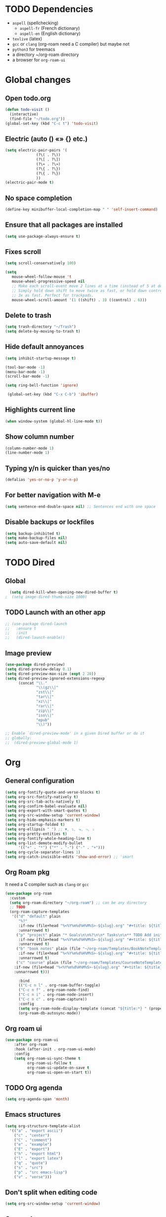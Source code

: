 
* TODO Dependencies
+ =aspell= (spellchecking)
  * =aspell-fr= (French dictionary)
  * =aspell-en= (English dictionary)
+ =texlive= (latex)
+ =gcc= or =clang= (org-roam need a C compiler) but maybe not
+ ~python3~ for treemacs
+ a directory ~/org-roam directory
+ a browser for ~org-roam-ui~

* Global changes
** Open todo.org
#+begin_src emacs-lisp
    (defun todo-visit ()
      (interactive)
      (find-file "~/todo.org"))
    (global-set-key (kbd "C-c t") 'todo-visit)
#+end_src
** Electric (auto () «» {} etc.)
#+begin_src emacs-lisp
  (setq electric-pair-pairs '(
  			    (?\( . ?\))
  			    (?\[ . ?\])
  			    (?\« . ?\»)
  			    (?\{ . ?\})
  			    (?\{ . ?\})
  			    ))
  (electric-pair-mode t)
#+end_src
** No space completion
#+begin_src emacs-lisp
  (define-key minibuffer-local-completion-map " " 'self-insert-command)
#+end_src
** Ensure that all packages are installed
#+begin_src emacs-lisp
  (setq use-package-always-ensure t)
#+end_src
** Fixes scroll
#+begin_src emacs-lisp
     (setq scroll-conservatively 100)

     (setq
        mouse-wheel-follow-mouse 't
        mouse-wheel-progressive-speed nil
        ;; Make each scroll-event move 2 lines at a time (instead of 5 at default).
        ;; Simply hold down shift to move twice as fast, or hold down control to move
        ;; 3x as fast. Perfect for trackpads.
        mouse-wheel-scroll-amount '(1 ((shift) . 3) ((control) . 6)))
#+end_src
** Delete to trash
#+begin_src emacs-lisp
  (setq trash-directory "~/Trash")
  (setq delete-by-moving-to-trash t)
#+end_src
** Hide default annoyances
#+begin_src emacs-lisp
  (setq inhibit-startup-message t)

  (tool-bar-mode -1)
  (menu-bar-mode -1)
  (scroll-bar-mode -1)

  (setq ring-bell-function 'ignore)

   (global-set-key (kbd "C-x C-b") 'ibuffer)
#+end_src
** Highlights current line
#+begin_src emacs-lisp
  (when window-system (global-hl-line-mode t))
#+end_src
** Show column number
#+begin_src emacs-lisp
  (column-number-mode 1)
  (line-number-mode 1)
#+end_src
** Typing y/n is quicker than yes/no
#+begin_src emacs-lisp
  (defalias 'yes-or-no-p 'y-or-n-p)
#+end_src
** For better navigation with M-e
#+begin_src emacs-lisp
  (setq sentence-end-double-space nil) ;; Sentences end with one space
#+end_src
** Disable backups or lockfiles
#+begin_src emacs-lisp
  (setq backup-inhibited t)
  (setq make-backup-files nil)
  (setq auto-save-default nil)
#+end_src

* TODO Dired
** Global
#+begin_src emacs-lisp
  (setq dired-kill-when-opening-new-dired-buffer t)
;  (setq image-dired-thumb-size 1000)
#+end_src
** TODO Launch with an other app
#+begin_src emacs-lisp
  ;; (use-package dired-launch
  ;;   :ensure t
  ;;   :init
  ;;   (dired-launch-enable))
#+end_src
** Image preview
#+begin_src emacs-lisp
  (use-package dired-preview)
  (setq dired-preview-delay 0.1)
  (setq dired-preview-max-size (expt 2 20))
  (setq dired-preview-ignored-extensions-regexp
        (concat "\\."
                "\\(gz\\|"
                "zst\\|"
                "tar\\|"
                "xz\\|"
                "rar\\|"
                "zip\\|"
                "iso\\|"
                "epub"
                "\\)"))

  ;; Enable `dired-preview-mode' in a given Dired buffer or do it
  ;; globally:
  ;;  (dired-preview-global-mode 1)
#+end_src

* Org
** General configuration
#+begin_src emacs-lisp
  (setq org-fontify-quote-and-verse-blocks t)
  (setq org-src-fontify-natively t)
  (setq org-src-tab-acts-natively t)
  (setq org-confirm-babel-evaluate nil)
  (setq org-export-with-smart-quotes t)
  (setq org-src-window-setup 'current-window)
  (setq org-hide-emphasis-markers t)
  (setq org-startup-folded t)
  (setq org-ellipsis " ") ;; ▼, ↴, ⬎, ⤷, ⤵
  (setq org-pretty-entities t)
  (setq org-fontify-whole-heading-line t)
  (setq org-list-demote-modify-bullet
        '(("+" . "*") ("*" . "-") ("-" . "+")))
  (setq org-cycle-separator-lines 1)
  (setq org-catch-invisible-edits 'show-and-error) ;; 'smart
#+end_src
** Org Roam pkg
It need a C compiler such as =clang= or =gcc=
#+begin_src emacs-lisp
   (use-package org-roam
     :custom
     (setq org-roam-directory "~/org-roam") ;; can be any directory
     ;; TODO
     (org-roam-capture-templates
      '(("d" "default" plain
         "%?"
         :if-new (file+head "%<%Y%m%d%H%M%S>-${slug}.org" "#+title: ${title}\n")
         :unnarrowed t)
        ("p" "project" plain "* Goals\n\n%?\n\n* Tasks\n\n** TODO Add initial tasks\n\n* Dates\n\n"
         :if-new (file+head "%<%Y%m%d%H%M%S>-${slug}.org" "#+title: ${title}\n#+filetags: Project")
         :unnarrowed t)
        ("b" "book notes" plain (file "~/org-roam/Templates/BookNoteTemplate.org")
         :if-new (file+head "%<%Y%m%d%H%M%S>-${slug}.org" "#+title: ${title}\n")
         :unnarrowed t)
        ("c" "course" plain (file "~/org-roam/Templates/CourseNoteTemplate.org")
       :if-new (file+head "%<%Y%m%d%H%M%S>-${slug}.org" "#+title: ${title}\n")
       :unnarrowed t)))

         :bind
         (("C-c n l" . org-roam-buffer-toggle)
         ("C-c n f" . org-roam-node-find)
         ("C-c n i" . org-roam-node-insert)
         ("C-c n c" . org-roam-capture))
         :config
         (setq org-roam-node-display-template (concat "${title:*} " (propertize "${tags:10}" 'face 'org-tag)))
         (org-roam-db-autosync-mode))
#+end_src
** Org roam ui
#+begin_src emacs-lisp
    (use-package org-roam-ui
        :after org-roam
        :hook (after-init . org-roam-ui-mode)
        :config
        (setq org-roam-ui-sync-theme t
              org-roam-ui-follow t
              org-roam-ui-update-on-save t
              org-roam-ui-open-on-start t))
#+end_src
** TODO Org agenda
#+begin_src emacs-lisp
  (setq org-agenda-span 'month)
#+end_src
** Emacs structures
#+begin_src emacs-lisp
  (setq org-structure-template-alist
    '(("a" . "export ascii")
      ("c" . "center")
      ("C" . "comment")
      ("e" . "example")
      ("E" . "export")
      ("h" . "export html")
      ("l" . "export latex")
      ("q" . "quote")
      ("s" . "src")
      ("p" . "src emacs-lisp")
      ("v" . "verse")))
#+end_src
** Don't split when editing code
#+begin_src emacs-lisp
  (setq org-src-window-setup 'current-window)
#+end_src
** Org modern
#+begin_src emacs-lisp
  (use-package org-modern)
  (global-org-modern-mode)
#+end_src
** Images display
#+begin_src emacs-lisp
  (setq org-image-actual-width 300)
  (setq org-startup-with-inline-images t)
  #+end_src
** Better reading
#+begin_src emacs-lisp
  (add-hook 'org-mode-hook #'org-indent-mode)
#+end_src
** TODO Org presentation
#+begin_src emacs-lisp
  (use-package org-present)
#+end_src 
** TODO Org contact
#+begin_src emacs-lisp
;;  (use-package org-contacts)
#+end_src

* Convenient functions
** Kill world
#+begin_src emacs-lisp
  (defun kill-whole-world ()
    (interactive)
    (backward-word)
    (kill-word 1))
  (global-set-key (kbd "C-c w") 'kill-whole-world)
#+end_src
** Copy line (with avy would be better?)
#+begin_src emacs-lisp
  (defun copy-whole-line ()
    (interactive)
    (save-excursion
      (kill-new
       (buffer-substring
	(point-at-bol)
	(point-at-eol)))))
  (global-set-key (kbd "C-c l") 'copy-whole-line)

#+end_src
** Emacs Config edit/reload
*** Edit
#+begin_src emacs-lisp
  (defun emacs-config-visit ()
    (interactive)
    (find-file "~/.emacs.d/config.org"))
  (global-set-key (kbd "C-c e") 'emacs-config-visit)
#+end_src
*** Reload
#+begin_src emacs-lisp
  (defun emacs-config-reload ()
    (interactive)
    (org-babel-load-file (expand-file-name "~/.emacs.d/config.org")))
  (global-set-key (kbd "C-c r") 'emacs-config-reload)
#+end_src
** Window splitting function
*** Choose windows fast
#+begin_src emacs-lisp
  (defun split-and-follow-horinzontally ()
    (interactive)
    (split-window-below)
    (balance-windows)
    (other-window 1))
  (global-set-key (kbd "C-x 2") 'split-and-follow-horinzontally)

  (defun split-and-follow-vertically ()
    (interactive)
    (split-window-right)
    (balance-windows)
    (other-window 1))
  (global-set-key (kbd "C-x 3") 'split-and-follow-vertically)
#+end_src
** Buffers
*** TODO Maximize buffer
#+begin_src emacs-lisp

#+end_src
*** Kill 
*** the current buffer
#+begin_src emacs-lisp
  (defun kill-current-buffer ()
    (interactive)
    (kill-buffer (current-buffer)))
  (global-set-key (kbd "C-x k") 'kill-current-buffer)
#+end_src
*** Kill all buffers
#+begin_src emacs-lisp
  (defun kill-all-buffers ()
    (interactive)
    (mapc 'kill-buffer (buffer-list)))
  (global-set-key (kbd "C-M-k") 'kill-all-buffers)
#+end_src

* TODO Music in emacs

** listen
#+begin_src emacs-lisp
;;  (use-package listen)
#+end_src

** EMMS
#+begin_src emacs-lisp
  (use-package emms)
  (emms-all)
  (setq emms-player-list '(emms-player-mpd)
        emms-info-functions '(emms-info-native))
  
#+end_src

* Nixos
** Hilighting in nix
#+begin_src emacs-lisp
  (use-package nix-mode
    :mode "\\.nix\\'")
#+end_src
** Edit configuration.nix
#+begin_src emacs-lisp
  (defun nixos-config-visit ()
    (interactive)
    (find-file "~/.nixos/hosts/default/configuration.nix"))
  (global-set-key (kbd "C-c x") 'nixos-config-visit)
#+end_src

* Other packages
** TODO empv
#+begin_src emacs-lisp
;;  (use-package empv)

#+end_src
** TODO Darkroom
#+begin_src emacs-lisp
      (use-package darkroom)
#+end_src
** TODO Elfeed
#+begin_src emacs-lisp
  (use-package elfeed)

  ;; (setq elfeed-feeds										 
  ;;       '(("https://www.youtube.com/feeds/videos.xml?channel_id=UChV2oq_a-UZfJF-UiW0u-DQ" ytb)) 
#+end_src
** Async
#+begin_src emacs-lisp
  (use-package async
  :ensure t
  :init (dired-async-mode 1))
#+end_src
** Elcord (for discord)
#+begin_src emacs-lisp
  (use-package elcord)
  (setq elcord-display-buffer-details nil)
;;  (elcord-mode)
#+end_src
** TODO Treemacs
#+begin_src emacs-lisp
  (use-package treemacs
    :ensure t
    :defer t
    :config
    (progn
      (setq
       treemacs-width               25))
    :bind
    (:map global-map
          ("C-x t t"   . treemacs)
  	))
  (use-package treemacs-icons-dired
  :hook (dired-mode . treemacs-icons-dired-enable-once))
  (treemacs-start-on-boot)
#+end_src
** Spell check
Enable Flyspell (spellchecking) in these modes. Requires ~aspell~ to be installed with =aspell-en= and =aspell-fr= dictionaries
#+BEGIN_SRC emacs-lisp 
  (use-package flyspell
   :defer t
   :config
;   (setq ispell-program-name "aspell")
   (add-to-list 'ispell-skip-region-alist '("~" "~"))
   (add-to-list 'ispell-skip-region-alist '("=" "="))
   (add-to-list 'ispell-skip-region-alist '("^#\\+BEGIN_SRC" . "^#\\+END_SRC"))
   (add-to-list 'ispell-skip-region-alist '("^#\\+BEGIN_EXPORT" . "^#\\+END_EXPORT"))
   (add-to-list 'ispell-skip-region-alist '("^#\\+BEGIN_EXPORT" . "^#\\+END_EXPORT"))
   (add-to-list 'ispell-skip-region-alist '(":\\(PROPERTIES\\|LOGBOOK\\):" . ":END:"))

   (dolist (mode '(
                   org-mode-hook
                   mu4e-compose-mode-hook))
     (add-hook mode (lambda () (flyspell-mode 1))))

   (setq flyspell-issue-welcome-flag nil
         flyspell-issue-message-flag nil)

   (global-set-key
    [f5]
    (lambda ()
      (interactive)
      (ispell-change-dictionary "francais"))) 
   (global-set-key
    [f6]
    (lambda ()
      (interactive)
      (ispell-change-dictionary "english")))

   :custom ;; Switches correct word from middle click to right click
   (general-define-key :keymaps 'flyspell-mouse-map
                       "<mouse-3>" #'ispell-word
                       "<mouse-2>" nil))
      #+END_SRC
** Auto completion
#+begin_src emacs-lisp
  (use-package company
    :init
    (add-hook 'after-init-hook 'global-company-mode))
#+end_src
** Avy
*** To navigate fast
#+begin_src emacs-lisp
  (use-package avy
    :bind
    ("M-s" . avy-goto-char))
  (setq avy-keys '(?a ?u ?i ?e ?t ?s ?r ?n ?v ?o ?p ?d))
#+end_src
** TODO Multiples cursors
https://github.com/magnars/multiple-cursors.el
#+begin_src emacs-lisp
    (use-package multiple-cursors
      :bind
  ;   (global-set-key (kbd "C-S-c C-S-c") 'mc/edit-lines)
      )
  
#+end_src
** Dashboard

#+begin_src emacs-lisp
  (use-package dashboard
    :config
    (dashboard-setup-startup-hook)
    :custom
    (dashboard-startup-banner )
    (dashboard-banner-logo-title nil)
    (dashboard-startup-banner "~/.emacs.d/eva.gif") ;; todo
    (dashboard-icon-type 'nerd-icons)
    (dashboard-set-heading-icons t)
    (dashboard-center-content t)
    (dashboard-set-file-icons t)
    (dashboard-display-icons-p t)
    (dashboard-items '(
                       (recents . 10)))
    ;; (setq initial-buffer-choice (lambda () (get-buffer-create dashboard-buffer-name))) ; if running emacsclient -c (as a deamon)

    )
    #+end_src
** Dmenu
*** launch app in emacs
#+begin_src emacs-lisp
  (use-package dmenu
    :bind
    ("s-l" . 'dmenu))
#+end_src
** Hungry delete | disabled
*** Delete a big white space region 
#+begin_src emacs-lisp
;  (use-package hungry-delete
;    :config (global-hungry-delete-mode))
    #+end_src
** Ivy
#+begin_src emacs-lisp
	(use-package ivy
	  :config
	(ivy-mode 1))

	(use-package ivy-rich
	    :after ivy
	    :config
	    (ivy-rich-mode 1))

	(use-package counsel
	:after ivy
	:config (counsel-mode))

      (use-package swiper
	:bind
	("C-s". 'swiper))

	(use-package all-the-icons-ivy-rich
	  :config
	  (setcdr (assq t ivy-format-functions-alist) #'ivy-format-function-line)
	  (all-the-icons-ivy-rich-mode))
#+end_src
** Pretty symbols 
*** Replace text with symbols
#+begin_src emacs-lisp
  (add-hook 'prog-mode-hook
  (lambda ()
   (setq prettify-symbols-alist
      '(("lambda" . ?λ)
	("->"     . ?→)
	("map"    . ?↦)
	("sqrt"   . ?√) 
	("..."    . ?…))))
   (prettify-symbols-mode 1))
#+end_src
** Modeline
*** General
#+begin_src emacs-lisp
  (size-indication-mode 0)
  (setq display-time-default-load-average nil)
#+end_src
*** Doomline
#+begin_src emacs-lisp
  (use-package doom-modeline
  :init (doom-modeline-mode 1)
  :config
  (setq doom-modeline-enable-word-count t))
#+end_src
*** Nyan Mode
#+begin_src emacs-lisp
      (use-package nyan-mode
	:config
	(nyan-start-animation)
	(nyan-mode))
#+end_src
*** Clock
#+begin_src emacs-lisp
  (setq display-time-24hr-format t)
  (display-time-mode 1)
#+end_src
*** Battery
#+begin_src emacs-lisp
  (display-battery-mode t)
#+end_src
** TODO kill ring
#+begin_src emacs-lisp
  ;; (setq kill-ring-max 100)
  ;; (use-package popup-kill-ring
  ;; :ensure t
  ;; :bind ("M-y" . popup-kill-ring))
#+end_src
** Saveplace
#+begin_src emacs-lisp
    (use-package saveplace
      :init (setq save-place-limit 100)
      :config (save-place-mode))
#+end_src
** Rainbow
*** Background hex color
#+begin_src emacs-lisp 
  (use-package rainbow-mode)
  (rainbow-mode 1)
#+end_src
*** Nice delimiter for ((()))
#+begin_src emacs-lisp
  (use-package rainbow-delimiters)
  (rainbow-delimiters-mode 1)
#+end_src
** Sudoedit
#+begin_src emacs-lisp
  (use-package sudo-edit
    :bind ("s-e" . sudo-edit))
#+end_src
** Switch window
#+begin_src emacs-lisp
  (use-package switch-window
    :config
    (setq switch-window-input-style 'minibuffer)
    (setq switch-window-increase 4)
    (setq switch-window-threshold 2)
    (setq switch-window-shortcut-style 'qwerty)
    (setq switch-window-qwerty-shortcuts
	  '("u" "i" "e" "t" "s" "r" "n"))
    :bind
    ([remap other-window] . switch-window))

  (setq switch-window-shortcut-style 'qwerty)
#+end_src
** Which-key
*** Reminder of commands while pressing them
#+begin_src emacs-lisp
  (use-package which-key
    :init
    (which-key-mode))
#+end_src


* Theming
** Main theme
#+begin_src emacs-lisp
  (load-theme 'catppuccin :no-confirm)
  (set-face-attribute 'default nil :font "CozetteVector-13")
  (set-frame-parameter nil 'alpha-background 92)
#+end_src

** pywal

#+begin_src emacs-lisp
  ;; (use-package selected-window-accent-mode
  ;;   :config (selected-window-accent-mode 1)
  ;;   :custom
  ;;   (selected-window-accent-fringe-thickness 10)
  ;;   (selected-window-accent-custom-color nil)
  ;;   (selected-window-accent-mode-style 'subtle))
#+end_src

* TODO Latex
#+begin_src emacs-lisp
  (setq org-latex-listings 't);;for code highlightings

  (with-eval-after-load 'ox-latex
    (add-to-list 'org-latex-classes
                 '("org-plain-latex"
                   "\\documentclass{article}
               [NO-DEFAULT-PACKAGES]
               [PACKAGES]
               [EXTRA]"
                   ("\\section{%s}" . "\\section*{%s}")
                   ("\\subsection{%s}" . "\\subsection*{%s}")
                   ("\\subsubsection{%s}" . "\\subsubsection*{%s}")
                   ("\\paragraph{%s}" . "\\paragraph*{%s}")
                   ("\\subparagraph{%s}" . "\\subparagraph*{%s}"))))
#+end_src
